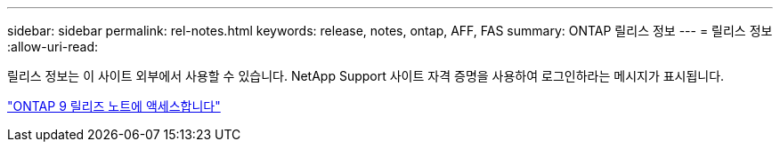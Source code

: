 ---
sidebar: sidebar 
permalink: rel-notes.html 
keywords: release, notes, ontap, AFF, FAS 
summary: ONTAP 릴리스 정보 
---
= 릴리스 정보
:allow-uri-read: 


[role="lead"]
릴리스 정보는 이 사이트 외부에서 사용할 수 있습니다. NetApp Support 사이트 자격 증명을 사용하여 로그인하라는 메시지가 표시됩니다.

https://library.netapp.com/ecm/ecm_download_file/ECMLP2492508["ONTAP 9 릴리즈 노트에 액세스합니다"^]
